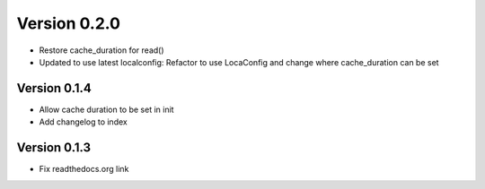 Version 0.2.0
================================================================================

* Restore cache_duration for read()

* Updated to use latest localconfig: Refactor to use LocaConfig and change where cache_duration can be set


Version 0.1.4
--------------------------------------------------------------------------------

* Allow cache duration to be set in init

* Add changelog to index


Version 0.1.3
--------------------------------------------------------------------------------

* Fix readthedocs.org link
